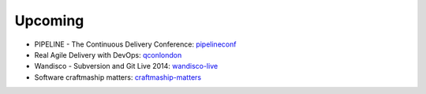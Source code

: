 ========
Upcoming
========

* PIPELINE - The Continuous Delivery Conference: pipelineconf_
* Real Agile Delivery with DevOps: qconlondon_
* Wandisco - Subversion and Git Live 2014: wandisco-live_
* Software craftmaship matters: craftmaship-matters_

.. _pipelineconf: http://web.pipelineconf.info/schedule/
.. _qconlondon: http://qconlondon.com/london-2014/tracks/show_track.jsp?trackOID=911
.. _wandisco-live: http://www.wandisco.com/subversion-git-live-2014
.. _craftmaship-matters: http://craft-conf.com/2014/
